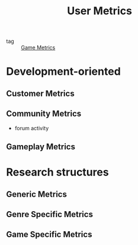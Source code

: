 :PROPERTIES:
:ID:       72d3ba76-08d9-4a03-997b-f343f90b211b
:END:
#+title: User Metrics


- tag :: [[id:e3d7c32b-fc51-4bca-99dc-68dc7a107503][Game Metrics]]

* Development-oriented 

** Customer Metrics

** Community Metrics

   - forum activity

** Gameplay Metrics

* Research structures

** Generic Metrics

** Genre Specific Metrics

** Game Specific Metrics


